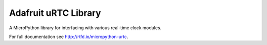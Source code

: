 Adafruit uRTC Library
*********************

A MicroPython library for interfacing with various real-time clock modules.

For full documentation see http://rtfd.io/micropython-urtc.
